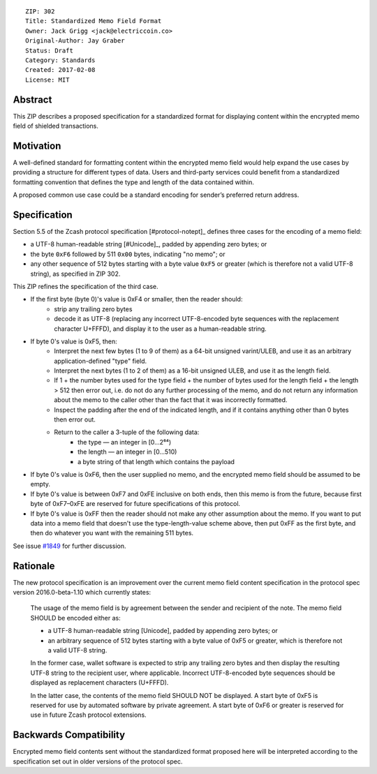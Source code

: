 ::

  ZIP: 302
  Title: Standardized Memo Field Format
  Owner: Jack Grigg <jack@electriccoin.co>
  Original-Author: Jay Graber
  Status: Draft
  Category: Standards
  Created: 2017-02-08
  License: MIT


Abstract
========

This ZIP describes a proposed specification for a standardized format for displaying content within the encrypted memo field of shielded transactions.

Motivation
==========

A well-defined standard for formatting content within the encrypted memo field would help expand the use cases by providing a structure for different types of data. Users and third-party services could benefit from a standardized formatting convention that defines the type and length of the data contained within.

A proposed common use case could be a standard encoding for sender’s preferred return address.

Specification
===============

Section 5.5 of the Zcash protocol specification [#protocol-notept]_ defines three cases
for the encoding of a memo field:

* a UTF-8 human-readable string [#Unicode]_, padded by appending zero bytes; or
* the byte ``0xF6`` followed by 511 ``0x00`` bytes, indicating "no memo"; or
* any other sequence of 512 bytes starting with a byte value ``0xF5`` or greater
  (which is therefore not a valid UTF-8 string), as specified in ZIP 302.

This ZIP refines the specification of the third case.

+ If the first byte (byte 0)'s value is 0xF4 or smaller, then the reader should:
     + strip any trailing zero bytes
     + decode it as UTF-8 (replacing any incorrect UTF-8-encoded byte sequences with the replacement character U+FFFD), and display it to the user as a human-readable string.
+ If byte 0's value is 0xF5, then:
     + Interpret the next few bytes (1 to 9 of them) as a 64-bit unsigned varint/ULEB, and use it as an arbitrary application-defined "type" field.
     + Interpret the next bytes (1 to 2 of them) as a 16-bit unsigned ULEB, and use it as the length field.
     + If 1 + the number bytes used for the type field + the number of bytes used for the length field + the length > 512 then error out, i.e. do not do any further processing of the memo, and do not return any information about the memo to the caller other than the fact that it was incorrectly formatted.
     + Inspect the padding after the end of the indicated length, and if it contains anything other than 0 bytes then error out.
     + Return to the caller a 3-tuple of the following data:
           + the type — an integer in [0…2⁶⁴)
           + the length — an integer in [0…510)
           + a byte string of that length which contains the payload
+ If byte 0's value is 0xF6, then the user supplied no memo, and the encrypted memo field should be assumed to be empty.
+ If byte 0's value is between 0xF7 and 0xFE inclusive on both ends, then this memo is from the future, because first byte of 0xF7–0xFE are reserved for future specifications of this protocol.
+ If byte 0's value is 0xFF then the reader should not make any other assumption about the memo. If you want to put data into a memo field that doesn't use the type-length-value scheme above, then put 0xFF as the first byte, and then do whatever you want with the remaining 511 bytes.

See issue `#1849`_ for further discussion.

.. _`#1849`: https://github.com/zcash/zcash/issues/1849

Rationale
===========

The new protocol specification is an improvement over the current memo field content specification in the protocol spec version 2016.0-beta-1.10 which currently states:

    The usage of the memo field is by agreement between the sender and recipient of the note. The memo field SHOULD be encoded either as:

    • a UTF-8 human-readable string [Unicode], padded by appending zero bytes; or
    • an arbitrary sequence of 512 bytes starting with a byte value of 0xF5 or greater, which is therefore not a valid UTF-8 string.

    In the former case, wallet software is expected to strip any trailing zero bytes and then display the resulting UTF-8 string to the recipient user, where applicable. Incorrect UTF-8-encoded byte sequences should be displayed as replacement characters (U+FFFD).

    In the latter case, the contents of the memo field SHOULD NOT be displayed. A start byte of 0xF5 is reserved for use by automated software by private agreement. A start byte of 0xF6 or greater is reserved for use in future Zcash protocol extensions.


Backwards Compatibility
===========================

Encrypted memo field contents sent without the standardized format proposed here will be interpreted according to the specification set out in older versions of the protocol spec.
